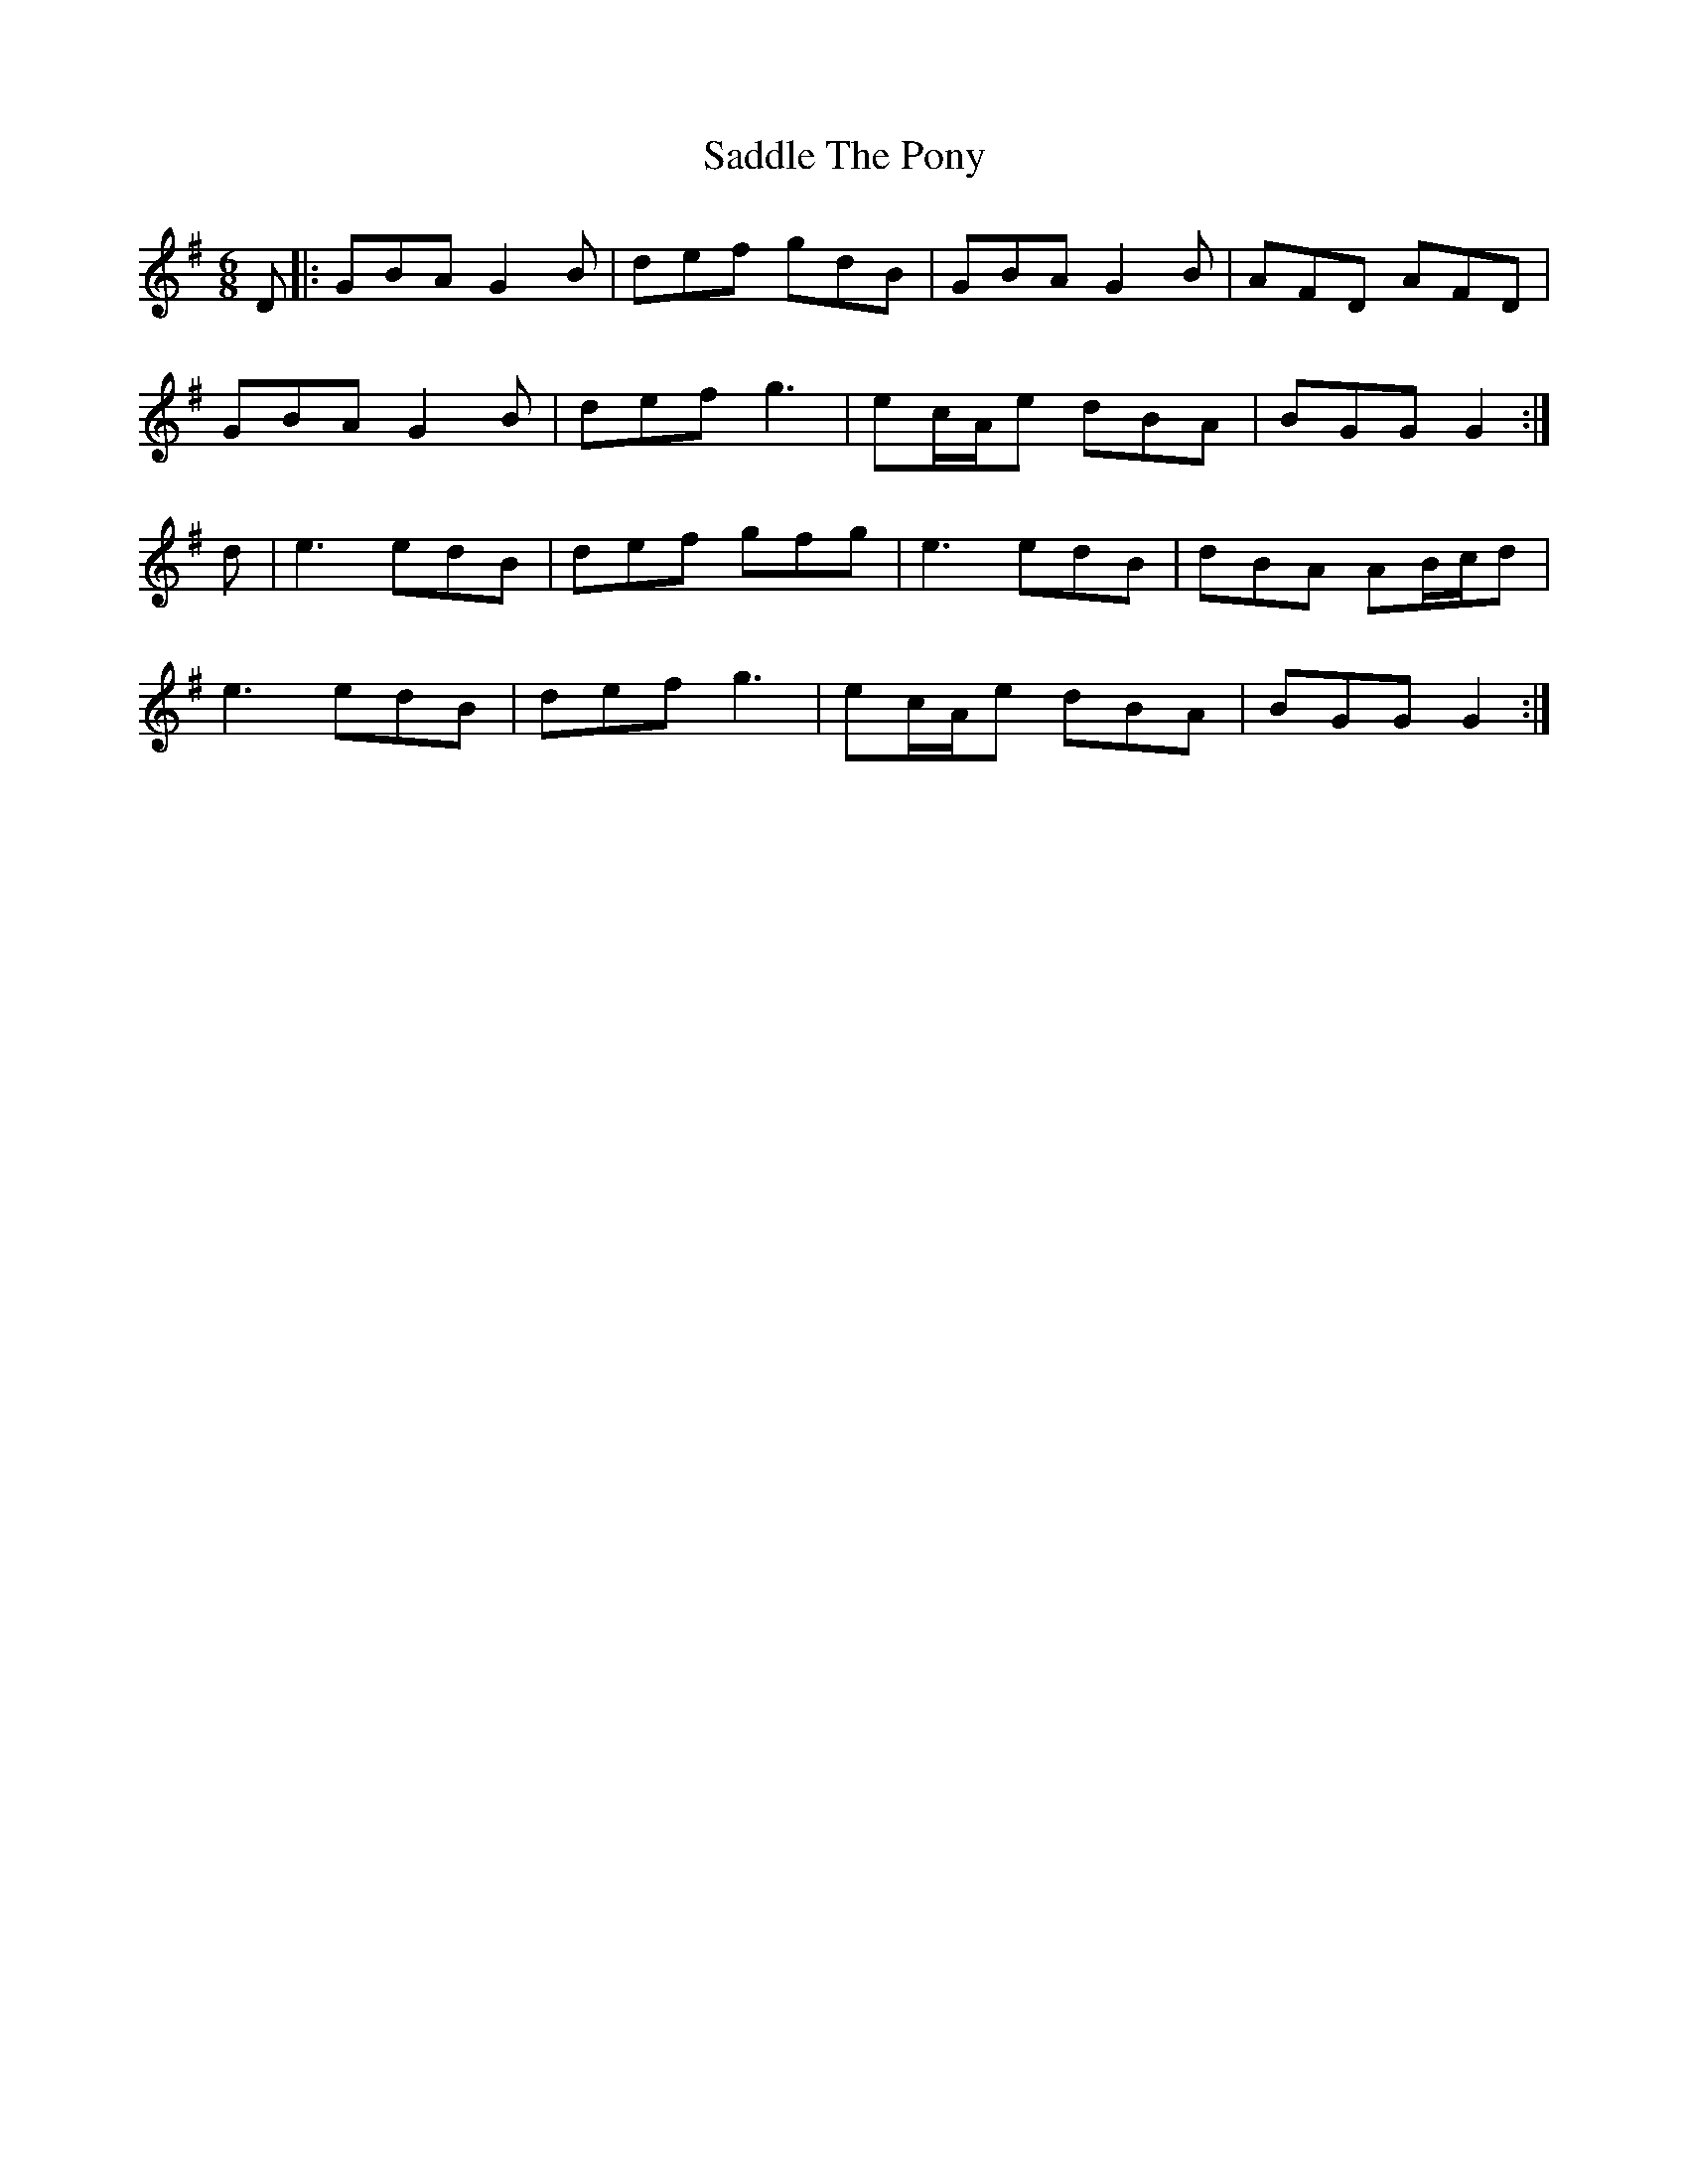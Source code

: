 X: 35608
T: Saddle The Pony
R: jig
M: 6/8
K: Gmajor
D|:GBA G2B|def gdB|GBA G2B|AFD AFD|
GBA G2B|def g3|ec/A/e dBA|BGG G2:|
d|e3 edB|def gfg|e3 edB|dBA AB/c/d|
e3 edB|def g3|ec/A/e dBA|BGG G2:|

